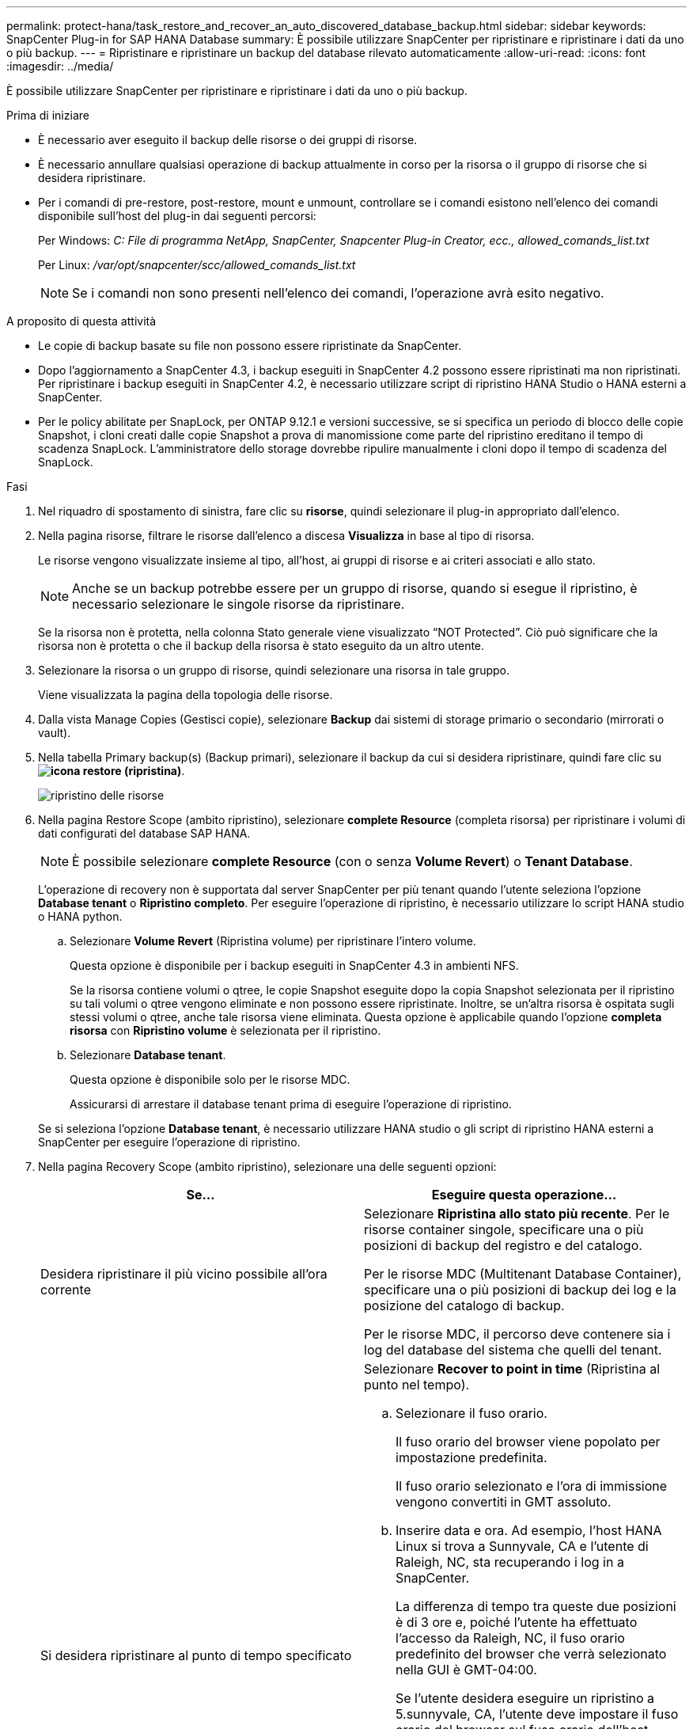 ---
permalink: protect-hana/task_restore_and_recover_an_auto_discovered_database_backup.html 
sidebar: sidebar 
keywords: SnapCenter Plug-in for SAP HANA Database 
summary: È possibile utilizzare SnapCenter per ripristinare e ripristinare i dati da uno o più backup. 
---
= Ripristinare e ripristinare un backup del database rilevato automaticamente
:allow-uri-read: 
:icons: font
:imagesdir: ../media/


[role="lead"]
È possibile utilizzare SnapCenter per ripristinare e ripristinare i dati da uno o più backup.

.Prima di iniziare
* È necessario aver eseguito il backup delle risorse o dei gruppi di risorse.
* È necessario annullare qualsiasi operazione di backup attualmente in corso per la risorsa o il gruppo di risorse che si desidera ripristinare.
* Per i comandi di pre-restore, post-restore, mount e unmount, controllare se i comandi esistono nell'elenco dei comandi disponibile sull'host del plug-in dai seguenti percorsi:
+
Per Windows: _C: File di programma NetApp, SnapCenter, Snapcenter Plug-in Creator, ecc., allowed_comands_list.txt_

+
Per Linux: _/var/opt/snapcenter/scc/allowed_comands_list.txt_

+

NOTE: Se i comandi non sono presenti nell'elenco dei comandi, l'operazione avrà esito negativo.



.A proposito di questa attività
* Le copie di backup basate su file non possono essere ripristinate da SnapCenter.
* Dopo l'aggiornamento a SnapCenter 4.3, i backup eseguiti in SnapCenter 4.2 possono essere ripristinati ma non ripristinati. Per ripristinare i backup eseguiti in SnapCenter 4.2, è necessario utilizzare script di ripristino HANA Studio o HANA esterni a SnapCenter.
* Per le policy abilitate per SnapLock, per ONTAP 9.12.1 e versioni successive, se si specifica un periodo di blocco delle copie Snapshot, i cloni creati dalle copie Snapshot a prova di manomissione come parte del ripristino ereditano il tempo di scadenza SnapLock. L'amministratore dello storage dovrebbe ripulire manualmente i cloni dopo il tempo di scadenza del SnapLock.


.Fasi
. Nel riquadro di spostamento di sinistra, fare clic su *risorse*, quindi selezionare il plug-in appropriato dall'elenco.
. Nella pagina risorse, filtrare le risorse dall'elenco a discesa *Visualizza* in base al tipo di risorsa.
+
Le risorse vengono visualizzate insieme al tipo, all'host, ai gruppi di risorse e ai criteri associati e allo stato.

+

NOTE: Anche se un backup potrebbe essere per un gruppo di risorse, quando si esegue il ripristino, è necessario selezionare le singole risorse da ripristinare.

+
Se la risorsa non è protetta, nella colonna Stato generale viene visualizzato "`NOT Protected`". Ciò può significare che la risorsa non è protetta o che il backup della risorsa è stato eseguito da un altro utente.

. Selezionare la risorsa o un gruppo di risorse, quindi selezionare una risorsa in tale gruppo.
+
Viene visualizzata la pagina della topologia delle risorse.

. Dalla vista Manage Copies (Gestisci copie), selezionare *Backup* dai sistemi di storage primario o secondario (mirrorati o vault).
. Nella tabella Primary backup(s) (Backup primari), selezionare il backup da cui si desidera ripristinare, quindi fare clic su *image:../media/restore_icon.gif["icona restore (ripristina)"]*.
+
image::../media/restoring_resource.gif[ripristino delle risorse]

. Nella pagina Restore Scope (ambito ripristino), selezionare *complete Resource* (completa risorsa) per ripristinare i volumi di dati configurati del database SAP HANA.
+

NOTE: È possibile selezionare *complete Resource* (con o senza *Volume Revert*) o *Tenant Database*.

+
L'operazione di recovery non è supportata dal server SnapCenter per più tenant quando l'utente seleziona l'opzione *Database tenant* o *Ripristino completo*. Per eseguire l'operazione di ripristino, è necessario utilizzare lo script HANA studio o HANA python.

+
.. Selezionare *Volume Revert* (Ripristina volume) per ripristinare l'intero volume.
+
Questa opzione è disponibile per i backup eseguiti in SnapCenter 4.3 in ambienti NFS.

+
Se la risorsa contiene volumi o qtree, le copie Snapshot eseguite dopo la copia Snapshot selezionata per il ripristino su tali volumi o qtree vengono eliminate e non possono essere ripristinate. Inoltre, se un'altra risorsa è ospitata sugli stessi volumi o qtree, anche tale risorsa viene eliminata. Questa opzione è applicabile quando l'opzione *completa risorsa* con *Ripristino volume* è selezionata per il ripristino.

.. Selezionare *Database tenant*.
+
Questa opzione è disponibile solo per le risorse MDC.

+
Assicurarsi di arrestare il database tenant prima di eseguire l'operazione di ripristino.

+
Se si seleziona l'opzione *Database tenant*, è necessario utilizzare HANA studio o gli script di ripristino HANA esterni a SnapCenter per eseguire l'operazione di ripristino.



. Nella pagina Recovery Scope (ambito ripristino), selezionare una delle seguenti opzioni:
+
|===
| Se... | Eseguire questa operazione... 


 a| 
Desidera ripristinare il più vicino possibile all'ora corrente
 a| 
Selezionare *Ripristina allo stato più recente*. Per le risorse container singole, specificare una o più posizioni di backup del registro e del catalogo.

Per le risorse MDC (Multitenant Database Container), specificare una o più posizioni di backup dei log e la posizione del catalogo di backup.

Per le risorse MDC, il percorso deve contenere sia i log del database del sistema che quelli del tenant.



 a| 
Si desidera ripristinare al punto di tempo specificato
 a| 
Selezionare *Recover to point in time* (Ripristina al punto nel tempo).

.. Selezionare il fuso orario.
+
Il fuso orario del browser viene popolato per impostazione predefinita.

+
Il fuso orario selezionato e l'ora di immissione vengono convertiti in GMT assoluto.

.. Inserire data e ora. Ad esempio, l'host HANA Linux si trova a Sunnyvale, CA e l'utente di Raleigh, NC, sta recuperando i log in a SnapCenter.
+
La differenza di tempo tra queste due posizioni è di 3 ore e, poiché l'utente ha effettuato l'accesso da Raleigh, NC, il fuso orario predefinito del browser che verrà selezionato nella GUI è GMT-04:00.

+
Se l'utente desidera eseguire un ripristino a 5.sunnyvale, CA, l'utente deve impostare il fuso orario del browser sul fuso orario dell'host HANA Linux, GMT-07:00, specificando data e ora alle 5:00

+
Per le risorse container singole, specificare una o più posizioni di backup del registro e del catalogo.

+
Per le risorse MDC, specificare una o più posizioni di backup del registro e la posizione del catalogo di backup.

+
Per le risorse MDC, il percorso deve contenere sia i log del database del sistema che quelli del tenant.





 a| 
Ripristinare un backup dei dati specifico
 a| 
Selezionare *Recover to specified data backup* (Ripristina backup dati specificati).



 a| 
Non si desidera eseguire il ripristino
 a| 
Selezionare *Nessun ripristino*. È necessario eseguire manualmente l'operazione di ripristino da HANA Studio.

|===
+
È possibile ripristinare solo i backup eseguiti dopo l'aggiornamento a SnapCenter 4.3, a condizione che l'host e il plug-in siano aggiornati a SnapCenter 4.3 e che i backup selezionati per il ripristino vengano eseguiti dopo la conversione o il rilevamento automatico della risorsa.

. Nella pagina Pre Ops (operazioni preliminari), immettere i comandi di pre-ripristino e disinstallazione da eseguire prima di eseguire un processo di ripristino.
+
I comandi di disinstallazione non sono disponibili per le risorse rilevate automaticamente.

. Nella pagina Post Ops (operazioni post), immettere i comandi di montaggio e post ripristino da eseguire dopo l'esecuzione di un processo di ripristino.
+
I comandi di montaggio non sono disponibili per le risorse rilevate automaticamente.

+

NOTE: Per i comandi pre e post per le operazioni quiescenza, copia snapshot e inquiescenza, controllare se i comandi sono presenti nell'elenco dei comandi disponibili sull'host plug-in dal percorso _/opt/snapcenter/snapcenter/scc/allowed_command.config_ per Linux e _C:\Program Files\NetApp\SnapCenter\Snapcenter Plug-in Creator\etc\allowed_Commands_list.txt_ per Windows.

. Nella pagina notifica, dall'elenco a discesa *Email preference* (Preferenze email), selezionare gli scenari in cui si desidera inviare i messaggi e-mail.
+
È inoltre necessario specificare gli indirizzi e-mail del mittente e del destinatario e l'oggetto dell'e-mail. SMTP deve essere configurato anche nella pagina *Impostazioni* > *Impostazioni globali*.

. Esaminare il riepilogo, quindi fare clic su *fine*.
. Monitorare l'avanzamento dell'operazione facendo clic su *Monitor* > *Jobs*.

